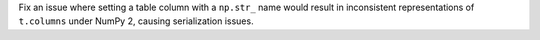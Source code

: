Fix an issue where setting a table column with a ``np.str_`` name would result
in inconsistent representations of ``t.columns`` under NumPy 2, causing
serialization issues.
